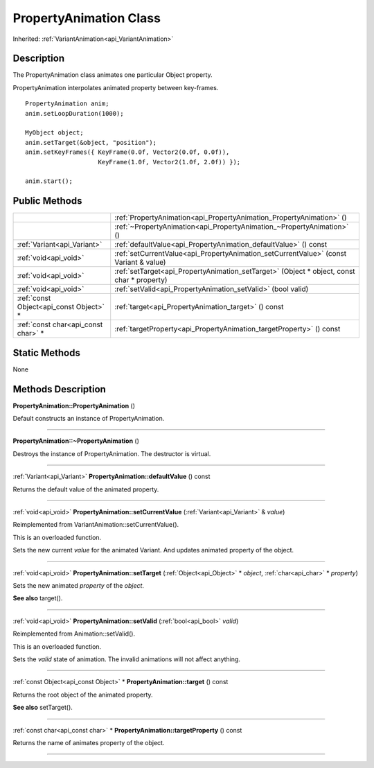 .. _api_PropertyAnimation:
PropertyAnimation Class
================

Inherited: :ref:`VariantAnimation<api_VariantAnimation>`

.. _api_PropertyAnimation_description:
Description
-----------

The PropertyAnimation class animates one particular Object property.

PropertyAnimation interpolates animated property between key-frames.

::

    PropertyAnimation anim;
    anim.setLoopDuration(1000);
    
    MyObject object;
    anim.setTarget(&object, "position");
    anim.setKeyFrames({ KeyFrame(0.0f, Vector2(0.0f, 0.0f)),
                        KeyFrame(1.0f, Vector2(1.0f, 2.0f)) });
    
    anim.start();



.. _api_PropertyAnimation_public:
Public Methods
--------------

+-----------------------------------------+--------------------------------------------------------------------------------------------+
|                                         | :ref:`PropertyAnimation<api_PropertyAnimation_PropertyAnimation>` ()                       |
+-----------------------------------------+--------------------------------------------------------------------------------------------+
|                                         | :ref:`~PropertyAnimation<api_PropertyAnimation_~PropertyAnimation>` ()                     |
+-----------------------------------------+--------------------------------------------------------------------------------------------+
|             :ref:`Variant<api_Variant>` | :ref:`defaultValue<api_PropertyAnimation_defaultValue>` () const                           |
+-----------------------------------------+--------------------------------------------------------------------------------------------+
|                   :ref:`void<api_void>` | :ref:`setCurrentValue<api_PropertyAnimation_setCurrentValue>` (const Variant & value)      |
+-----------------------------------------+--------------------------------------------------------------------------------------------+
|                   :ref:`void<api_void>` | :ref:`setTarget<api_PropertyAnimation_setTarget>` (Object * object, const char * property) |
+-----------------------------------------+--------------------------------------------------------------------------------------------+
|                   :ref:`void<api_void>` | :ref:`setValid<api_PropertyAnimation_setValid>` (bool  valid)                              |
+-----------------------------------------+--------------------------------------------------------------------------------------------+
| :ref:`const Object<api_const Object>` * | :ref:`target<api_PropertyAnimation_target>` () const                                       |
+-----------------------------------------+--------------------------------------------------------------------------------------------+
|     :ref:`const char<api_const char>` * | :ref:`targetProperty<api_PropertyAnimation_targetProperty>` () const                       |
+-----------------------------------------+--------------------------------------------------------------------------------------------+



.. _api_PropertyAnimation_static:
Static Methods
--------------

None

.. _api_PropertyAnimation_methods:
Methods Description
-------------------

.. _api_PropertyAnimation_PropertyAnimation:

**PropertyAnimation::PropertyAnimation** ()

Default constructs an instance of PropertyAnimation.

----

.. _api_PropertyAnimation_~PropertyAnimation:

**PropertyAnimation::~PropertyAnimation** ()

Destroys the instance of PropertyAnimation. The destructor is virtual.

----

.. _api_PropertyAnimation_defaultValue:

:ref:`Variant<api_Variant>`  **PropertyAnimation::defaultValue** () const

Returns the default value of the animated property.

----

.. _api_PropertyAnimation_setCurrentValue:

:ref:`void<api_void>`  **PropertyAnimation::setCurrentValue** (:ref:`Variant<api_Variant>` & *value*)

Reimplemented from VariantAnimation::setCurrentValue().

This is an overloaded function.

Sets the new current *value* for the animated Variant. And updates animated property of the object.

----

.. _api_PropertyAnimation_setTarget:

:ref:`void<api_void>`  **PropertyAnimation::setTarget** (:ref:`Object<api_Object>` * *object*, :ref:`char<api_char>` * *property*)

Sets the new animated *property* of the *object*.

**See also** target().

----

.. _api_PropertyAnimation_setValid:

:ref:`void<api_void>`  **PropertyAnimation::setValid** (:ref:`bool<api_bool>`  *valid*)

Reimplemented from Animation::setValid().

This is an overloaded function.

Sets the *valid* state of animation. The invalid animations will not affect anything.

----

.. _api_PropertyAnimation_target:

:ref:`const Object<api_const Object>` * **PropertyAnimation::target** () const

Returns the root object of the animated property.

**See also** setTarget().

----

.. _api_PropertyAnimation_targetProperty:

:ref:`const char<api_const char>` * **PropertyAnimation::targetProperty** () const

Returns the name of animates property of the object.

----


